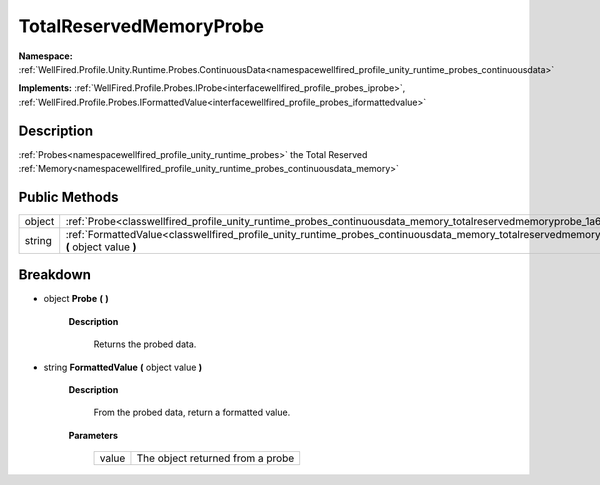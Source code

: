 .. _classwellfired_profile_unity_runtime_probes_continuousdata_memory_totalreservedmemoryprobe:

TotalReservedMemoryProbe
=========================

**Namespace:** :ref:`WellFired.Profile.Unity.Runtime.Probes.ContinuousData<namespacewellfired_profile_unity_runtime_probes_continuousdata>`

**Implements:** :ref:`WellFired.Profile.Probes.IProbe<interfacewellfired_profile_probes_iprobe>`, :ref:`WellFired.Profile.Probes.IFormattedValue<interfacewellfired_profile_probes_iformattedvalue>`


Description
------------

:ref:`Probes<namespacewellfired_profile_unity_runtime_probes>` the Total Reserved :ref:`Memory<namespacewellfired_profile_unity_runtime_probes_continuousdata_memory>`

Public Methods
---------------

+-------------+--------------------------------------------------------------------------------------------------------------------------------------------------------------------------------+
|object       |:ref:`Probe<classwellfired_profile_unity_runtime_probes_continuousdata_memory_totalreservedmemoryprobe_1a61f67185f9f702e9eff05aa83e4fc19f>` **(**  **)**                        |
+-------------+--------------------------------------------------------------------------------------------------------------------------------------------------------------------------------+
|string       |:ref:`FormattedValue<classwellfired_profile_unity_runtime_probes_continuousdata_memory_totalreservedmemoryprobe_1a7f66f3759f2e4b8062fb07acfbc4bf3a>` **(** object value **)**   |
+-------------+--------------------------------------------------------------------------------------------------------------------------------------------------------------------------------+

Breakdown
----------

.. _classwellfired_profile_unity_runtime_probes_continuousdata_memory_totalreservedmemoryprobe_1a61f67185f9f702e9eff05aa83e4fc19f:

- object **Probe** **(**  **)**

    **Description**

        Returns the probed data. 

.. _classwellfired_profile_unity_runtime_probes_continuousdata_memory_totalreservedmemoryprobe_1a7f66f3759f2e4b8062fb07acfbc4bf3a:

- string **FormattedValue** **(** object value **)**

    **Description**

        From the probed data, return a formatted value. 

    **Parameters**

        +-------------+-----------------------------------+
        |value        |The object returned from a probe   |
        +-------------+-----------------------------------+
        
